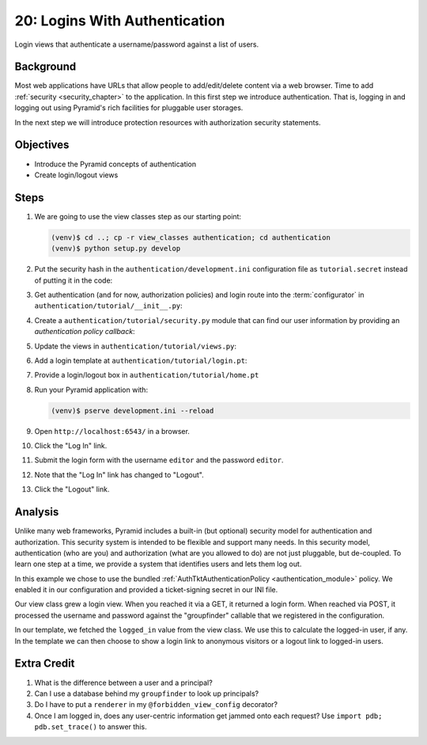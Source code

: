 ==============================
20: Logins With Authentication
==============================

Login views that authenticate a username/password against a list of
users.

Background
==========

Most web applications have URLs that allow people to add/edit/delete
content via a web browser. Time to add
:ref:`security <security_chapter>`
to the application. In this first step we introduce authentication.
That is, logging in and logging out using Pyramid's rich facilities for
pluggable user storages.

In the next step we will introduce protection resources with
authorization security statements.

Objectives
==========

- Introduce the Pyramid concepts of authentication

- Create login/logout views

Steps
=====

#. We are going to use the view classes step as our starting point:

   .. code-block:: bash

    (venv)$ cd ..; cp -r view_classes authentication; cd authentication
    (venv)$ python setup.py develop

#. Put the security hash in the ``authentication/development.ini``
   configuration file as ``tutorial.secret`` instead of putting it in
   the code:

   .. literalinclude:: authentication/development.ini
    :language: ini
    :linenos:

#. Get authentication (and for now, authorization policies) and login
   route into the :term:`configurator` in
   ``authentication/tutorial/__init__.py``:

   .. literalinclude:: authentication/tutorial/__init__.py
    :linenos:

#. Create a ``authentication/tutorial/security.py`` module that can find
   our user information by providing an *authentication policy callback*:

   .. literalinclude:: authentication/tutorial/security.py
    :linenos:

#. Update the views in ``authentication/tutorial/views.py``:

   .. literalinclude:: authentication/tutorial/views.py
    :linenos:

#. Add a login template at ``authentication/tutorial/login.pt``:

   .. literalinclude:: authentication/tutorial/login.pt
    :language: html
    :linenos:

#. Provide a login/logout box in ``authentication/tutorial/home.pt``

   .. literalinclude:: authentication/tutorial/home.pt
    :language: html
    :linenos:

#. Run your Pyramid application with:

   .. code-block:: bash

    (venv)$ pserve development.ini --reload

#. Open ``http://localhost:6543/`` in a browser.

#. Click the "Log In" link.

#. Submit the login form with the username ``editor`` and the password 
   ``editor``.

#. Note that the "Log In" link has changed to "Logout".

#. Click the "Logout" link.

Analysis
========

Unlike many web frameworks, Pyramid includes a built-in (but optional)
security model for authentication and authorization. This security
system is intended to be flexible and support many needs. In this
security model, authentication (who are you) and authorization (what
are you allowed to do) are not just pluggable, but de-coupled. To learn
one step at a time, we provide a system that identifies users and lets
them log out.

In this example we chose to use the bundled
:ref:`AuthTktAuthenticationPolicy <authentication_module>`
policy. We enabled it in our configuration and provided a
ticket-signing secret in our INI file.

Our view class grew a login view. When you reached it via a GET,
it returned a login form. When reached via POST, it processed the
username and password against the "groupfinder" callable that we
registered in the configuration.

In our template, we fetched the ``logged_in`` value from the view
class. We use this to calculate the logged-in user,
if any. In the template we can then choose to show a login link to
anonymous visitors or a logout link to logged-in users.

Extra Credit
============

#. What is the difference between a user and a principal?

#. Can I use a database behind my ``groupfinder`` to look up principals?

#. Do I have to put a ``renderer`` in my ``@forbidden_view_config``
   decorator?

#. Once I am logged in, does any user-centric information get jammed
   onto each request? Use ``import pdb; pdb.set_trace()`` to answer
   this.

.. seealso:: :ref:`security_chapter`,
   :ref:`AuthTktAuthenticationPolicy <authentication_module>`
